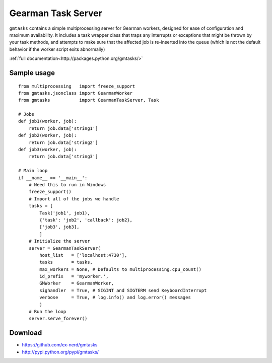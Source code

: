 ===================
Gearman Task Server
===================

``gmtasks`` contains a simple multiprocessing server for Gearman workers,
designed for ease of configuration and maximum availability.  It includes a
task wrapper class that traps any interrupts or exceptions that might be thrown
by your task methods, and attempts to make sure that the affected job is
re-inserted into the queue (which is not the default behavior if the worker
script exits abnormally)

:ref:`full documentation<http://packages.python.org/gmtasks/>`

Sample usage
~~~~~~~~~~~~

::

    from multiprocessing   import freeze_support
    from gmtasks.jsonclass import GearmanWorker
    from gmtasks           import GearmanTaskServer, Task

    # Jobs
    def job1(worker, job):
        return job.data['string1']
    def job2(worker, job):
        return job.data['string2']
    def job3(worker, job):
        return job.data['string3']

    # Main loop
    if __name__ == '__main__':
        # Need this to run in Windows
        freeze_support()
        # Import all of the jobs we handle
        tasks = [
            Task('job1', job1),
            {'task': 'job2', 'callback': job2},
            ['job3', job3],
            ]
        # Initialize the server
        server = GearmanTaskServer(
            host_list   = ['localhost:4730'],
            tasks       = tasks,
            max_workers = None, # Defaults to multiprocessing.cpu_count()
            id_prefix   = 'myworker.',
            GMWorker    = GearmanWorker,
            sighandler  = True, # SIGINT and SIGTERM send KeyboardInterrupt
            verbose     = True, # log.info() and log.error() messages
            )
        # Run the loop
        server.serve_forever()

Download
~~~~~~~~

* https://github.com/ex-nerd/gmtasks
* http://pypi.python.org/pypi/gmtasks/

